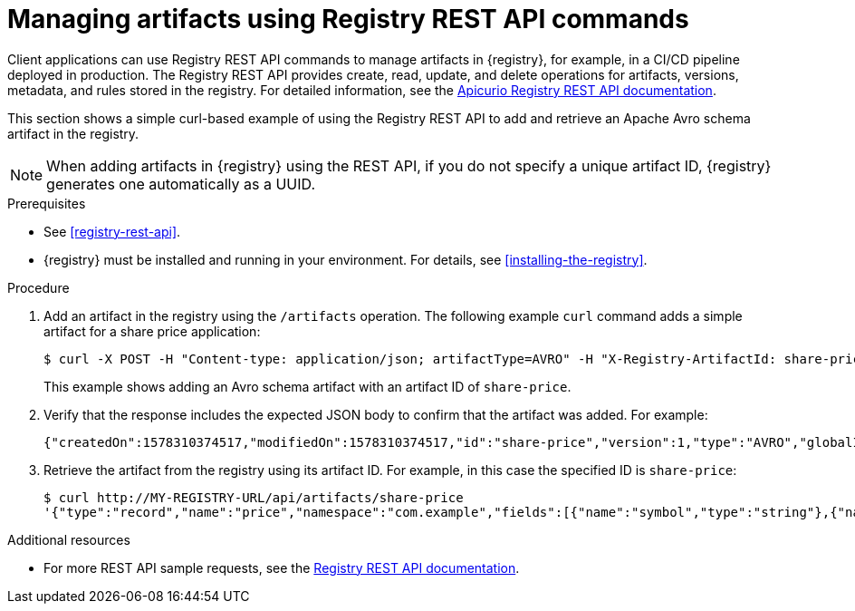 // Metadata created by nebel
// ParentAssemblies: assemblies/getting-started/as_managing-registry-artifacts.adoc

[id="managing-artifacts-using-rest-api"]
= Managing artifacts using Registry REST API commands

Client applications can use Registry REST API commands to manage artifacts in {registry}, for example, in a CI/CD pipeline deployed in production. The Registry REST API provides create, read, update, and delete operations for artifacts, versions, metadata, and rules stored in the registry. For detailed information, see the link:files/registry-rest-api.htm[Apicurio Registry REST API documentation].

This section shows a simple curl-based example of using the Registry REST API to add and retrieve an Apache Avro schema artifact in the registry. 

NOTE: When adding artifacts in {registry} using the REST API, if you do not specify a unique artifact ID, {registry} generates one automatically as a UUID.

.Prerequisites

* See xref:registry-rest-api[].
* {registry} must be installed and running in your environment. For details, see xref:installing-the-registry[].

.Procedure

. Add an artifact in the registry using the `/artifacts` operation. The following example `curl` command adds a simple artifact for a share price application:
+
[source,bash]
----
$ curl -X POST -H "Content-type: application/json; artifactType=AVRO" -H "X-Registry-ArtifactId: share-price" --data '{"type":"record","name":"price","namespace":"com.example","fields":[{"name":"symbol","type":"string"},{"name":"price","type":"string"}]}' http://MY-REGISTRY-HOST/api/artifacts
----
+
This example shows adding an Avro schema artifact with an artifact ID of `share-price`.
+
ifdef::apicurio-registry[]
`MY-REGISTRY-HOST` is the host name on which {registry} is deployed. For example: `\http://localhost:8080/api/artifacts`.
endif::[]

ifdef::rh-service-registry[]
`MY-REGISTRY-HOST` is the host name on which {registry} is deployed. For example: `my-cluster-service-registry-myproject.example.com`. 
endif::[]

. Verify that the response includes the expected JSON body to confirm that the artifact was added. For example:
+
[source,bash]
----
{"createdOn":1578310374517,"modifiedOn":1578310374517,"id":"share-price","version":1,"type":"AVRO","globalId":8}
----

. Retrieve the artifact from the registry using its artifact ID. For example, in this case the specified ID is `share-price`:
+
[source,bash]
----
$ curl http://MY-REGISTRY-URL/api/artifacts/share-price
'{"type":"record","name":"price","namespace":"com.example","fields":[{"name":"symbol","type":"string"},{"name":"price","type":"string"}]}
----

.Additional resources
* For more REST API sample requests, see the link:files/registry-rest-api.htm[Registry REST API documentation].
